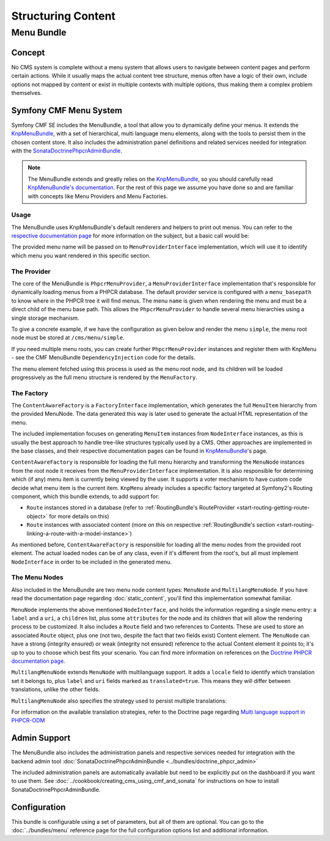 .. index::
    single: Menu; Getting Started
    single: CmfMenuBundle

Structuring Content
===================

Menu Bundle
-----------

Concept
~~~~~~~

No CMS system is complete without a menu system that allows users to navigate
between content pages and perform certain actions. While it usually maps
the actual content tree structure, menus often have a logic of their own,
include options not mapped by content or exist in multiple contexts with
multiple options, thus making them a complex problem themselves.

Symfony CMF Menu System
~~~~~~~~~~~~~~~~~~~~~~~

Symfony CMF SE includes the MenuBundle, a tool that allow you to dynamically
define your menus. It extends the `KnpMenuBundle`_, with a set of
hierarchical, multi language menu elements, along with the tools to persist
them in the chosen content store. It also includes the administration panel
definitions and related services needed for integration with the
`SonataDoctrinePhpcrAdminBundle`_.

.. note::

    The MenuBundle extends and greatly relies on the `KnpMenuBundle`_, so you
    should carefully read `KnpMenuBundle's documentation`_. For the rest of
    this page we assume you have done so and are familiar with concepts like
    Menu Providers and Menu Factories.

Usage
.....

The MenuBundle uses KnpMenuBundle's default renderers and helpers to print out
menus. You can refer to the `respective documentation page`_ for more
information on the subject, but a basic call would be:

.. configuration-block::

    .. code-block:: jinja

        {{ knp_menu_render('simple') }}

    .. code-block:: php

        <?php echo $view['knp_menu']->render('simple') ?>

The provided menu name will be passed on to ``MenuProviderInterface``
implementation, which will use it to identify which menu you want rendered in
this specific section.

The Provider
............

The core of the MenuBundle is ``PhpcrMenuProvider``, a
``MenuProviderInterface`` implementation that's responsible for dynamically
loading menus from a PHPCR database. The default provider service is
configured with a ``menu_basepath`` to know where in the PHPCR tree it will
find menus. The menu ``name`` is given when rendering the menu and must be a
direct child of the menu base path. This allows the ``PhpcrMenuProvider`` to
handle several menu hierarchies using a single storage mechanism.

To give a concrete example, if we have the configuration as given below and
render the menu ``simple``, the menu root node must be stored at
``/cms/menu/simple``.

.. configuration-block::

    .. code-block:: yaml

        cmf_menu:
            menu_basepath: /cms/menu

    .. code-block:: xml

        <?xml version="1.0" encoding="UTF-8" ?>

        <container
            xmlns="http://symfony.com/schema/dic/services"
            xmlns:cmf-menu="http://cmf.symfony.com/schema/dic/menu">

            <cmf-menu:config menu-basepath="/cms/menu"/>
        </container>

    .. code-block:: php

        $container->loadFromExtension('cmf_menu', array(
            'menu_basepath' => '/cms/menu',
        ));

If you need multiple menu roots, you can create further ``PhpcrMenuProvider``
instances and register them with KnpMenu - see the CMF MenuBundle
``DependencyInjection`` code for the details.

The menu element fetched using this process is used as the menu root node, and
its children will be loaded progressively as the full menu structure is
rendered by the ``MenuFactory``.

The Factory
...........

The ``ContentAwareFactory`` is a ``FactoryInterface`` implementation, which
generates the full ``MenuItem`` hierarchy from the provided MenuNode. The data
generated this way is later used to generate the actual HTML representation of
the menu.

The included implementation focuses on generating ``MenuItem`` instances from
``NodeInterface`` instances, as this is usually the best approach to handle
tree-like structures typically used by a CMS. Other approaches are implemented in
the base classes, and their respective documentation pages can be found in
`KnpMenuBundle`_'s page.

``ContentAwareFactory`` is responsible for loading the full menu hierarchy and
transforming the ``MenuNode`` instances from the root node it receives from
the ``MenuProviderInterface`` implementation. It is also responsible for
determining which (if any) menu item is currently being viewed by the user.
It supports a voter mechanism to have custom code decide what menu item is
the current item.
``KnpMenu`` already includes a specific factory targeted at Symfony2's Routing
component, which this bundle extends, to add support for:

* ``Route`` instances stored in a database (refer to :ref:`RoutingBundle's
  RouteProvider <start-routing-getting-route-object>` for more details on
  this)
* ``Route`` instances with associated content (more on this on respective
  :ref:`RoutingBundle's section <start-routing-linking-a-route-with-a-model-instance>`)

As mentioned before, ``ContentAwareFactory`` is responsible for loading
all the menu nodes from the provided root element. The actual loaded nodes can
be of any class, even if it's different from the root's, but all must
implement ``NodeInterface`` in order to be included in the generated menu.

The Menu Nodes
..............

Also included in the MenuBundle are two menu node content types: ``MenuNode``
and ``MultilangMenuNode``. If you have read the documentation page regarding
:doc:`static_content`, you'll find this implementation somewhat familiar.

``MenuNode`` implements the above mentioned ``NodeInterface``, and holds the
information regarding a single menu entry: a ``label`` and a ``uri``, a
``children`` list, plus some ``attributes`` for the node
and its children that will allow the rendering process to be
customized. It also includes a ``Route`` field and two references to
Contents. These are used to store an associated ``Route`` object, plus one
(not two, despite the fact that two fields exist) Content element. The
``MenuNode`` can have a strong (integrity ensured) or weak (integrity not
ensured) reference to the actual Content element it points to; it's up to you
to choose which best fits your scenario. You can find more information on
references on the `Doctrine PHPCR documentation page`_.

``MultilangMenuNode`` extends ``MenuNode`` with multilanguage support. It adds
a ``locale`` field to identify which translation set it belongs to, plus
``label`` and ``uri`` fields marked as ``translated=true``. This means they
will differ between translations, unlike the other fields.

``MultilangMenuNode`` also specifies the strategy used to persist multiple
translations:

.. configuration-block::

    .. code-block:: php-annotations

        /**
         * @PHPCRODM\Document(translator="attribute")
         */

For information on the available translation strategies, refer to the Doctrine
page regarding `Multi language support in PHPCR-ODM`_

Admin Support
~~~~~~~~~~~~~

The MenuBundle also includes the administration panels and respective services
needed for integration with the backend admin tool
:doc:`SonataDoctrinePhpcrAdminBundle <../bundles/doctrine_phpcr_admin>`

The included administration panels are automatically available but need to
be explicitly put on the dashboard if you want to use them. See
:doc:`../cookbook/creating_cms_using_cmf_and_sonata` for instructions on how
to install SonataDoctrinePhpcrAdminBundle.

Configuration
~~~~~~~~~~~~~

This bundle is configurable using a set of parameters, but all of them are
optional. You can go to the :doc:`../bundles/menu` reference page for the full
configuration options list and additional information.

.. _`KnpMenuBundle`: https://github.com/knplabs/KnpMenuBundle
.. _`SonataDoctrinePhpcrAdminBundle`: https://github.com/sonata-project/SonataDoctrinePhpcrAdminBundle
.. _`KnpMenuBundle's documentation`: https://github.com/KnpLabs/KnpMenuBundle/blob/master/Resources/doc/index.md
.. _`respective documentation page`: https://github.com/KnpLabs/KnpMenuBundle/blob/master/Resources/doc/index.md#rendering-menus
.. _`Doctrine PHPCR documentation page`: http://docs.doctrine-project.org/projects/doctrine-phpcr-odm/en/latest/reference/association-mapping.html#references
.. _`Multi language support in PHPCR-ODM`: http://docs.doctrine-project.org/projects/doctrine-phpcr-odm/en/latest/reference/multilang.html
.. _`KnpMenu`: https://github.com/knplabs/KnpMenu
